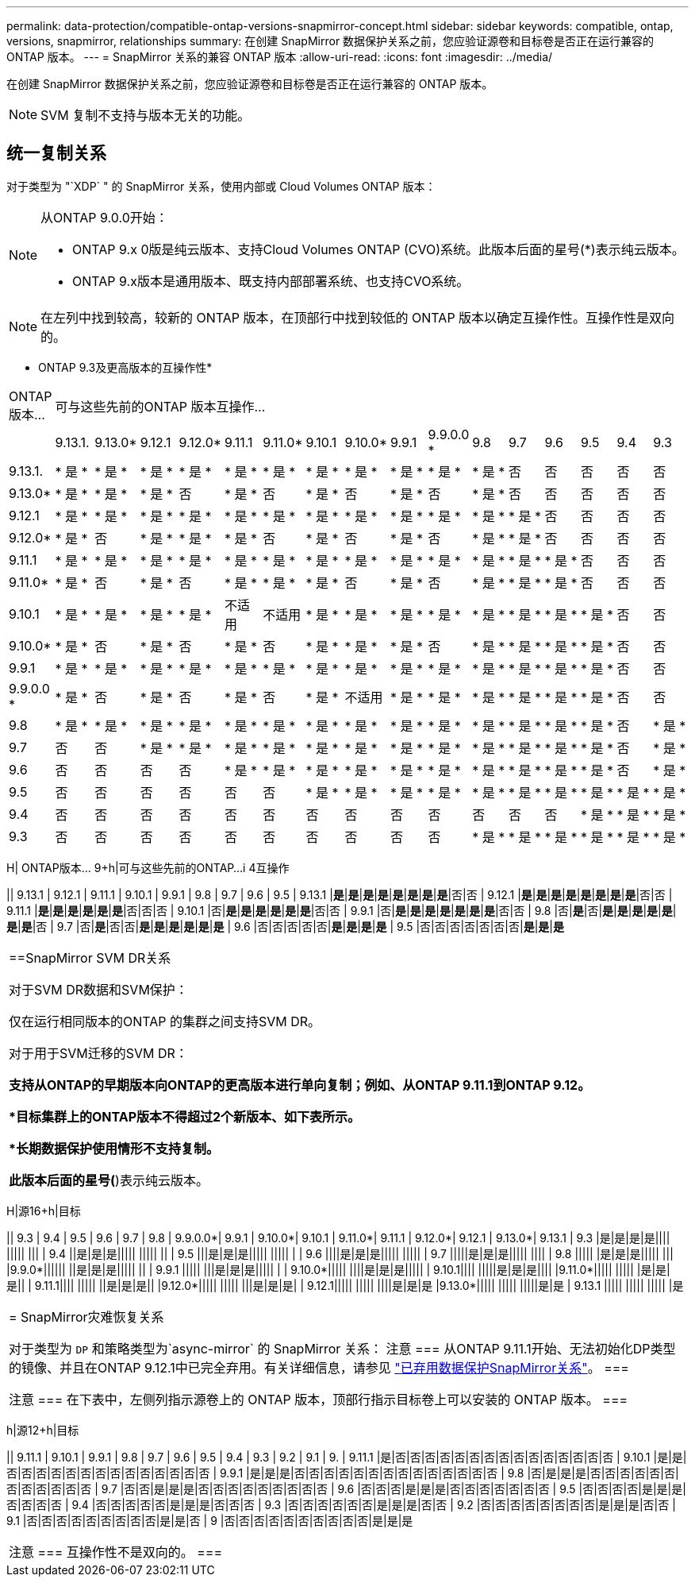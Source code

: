 ---
permalink: data-protection/compatible-ontap-versions-snapmirror-concept.html 
sidebar: sidebar 
keywords: compatible, ontap, versions, snapmirror, relationships 
summary: 在创建 SnapMirror 数据保护关系之前，您应验证源卷和目标卷是否正在运行兼容的 ONTAP 版本。 
---
= SnapMirror 关系的兼容 ONTAP 版本
:allow-uri-read: 
:icons: font
:imagesdir: ../media/


[role="lead"]
在创建 SnapMirror 数据保护关系之前，您应验证源卷和目标卷是否正在运行兼容的 ONTAP 版本。

[NOTE]
====
SVM 复制不支持与版本无关的功能。

====


== 统一复制关系

对于类型为 "`XDP` " 的 SnapMirror 关系，使用内部或 Cloud Volumes ONTAP 版本：

[NOTE]
====
从ONTAP 9.0.0开始：

* ONTAP 9.x 0版是纯云版本、支持Cloud Volumes ONTAP (CVO)系统。此版本后面的星号(*)表示纯云版本。
* ONTAP 9.x版本是通用版本、既支持内部部署系统、也支持CVO系统。


====
[NOTE]
====
在左列中找到较高，较新的 ONTAP 版本，在顶部行中找到较低的 ONTAP 版本以确定互操作性。互操作性是双向的。

====
* ONTAP 9.3及更高版本的互操作性*

|===


| ONTAP 版本… 16+| 可与这些先前的ONTAP 版本互操作… 


|  | 9.13.1. | 9.13.0* | 9.12.1 | 9.12.0* | 9.11.1 | 9.11.0* | 9.10.1 | 9.10.0* | 9.9.1 | 9.9.0.0 * | 9.8 | 9.7 | 9.6 | 9.5 | 9.4 | 9.3 


| 9.13.1. | * 是 * | * 是 * | * 是 * | * 是 * | * 是 * | * 是 * | * 是 * | * 是 * | * 是 * | * 是 * | * 是 * | 否 | 否 | 否 | 否 | 否 


| 9.13.0* | * 是 * | * 是 * | * 是 * | 否 | * 是 * | 否 | * 是 * | 否 | * 是 * | 否 | * 是 * | 否 | 否 | 否 | 否 | 否 


| 9.12.1 | * 是 * | * 是 * | * 是 * | * 是 * | * 是 * | * 是 * | * 是 * | * 是 * | * 是 * | * 是 * | * 是 * | * 是 * | 否 | 否 | 否 | 否 


| 9.12.0* | * 是 * | 否 | * 是 * | * 是 * | * 是 * | 否 | * 是 * | 否 | * 是 * | 否 | * 是 * | * 是 * | 否 | 否 | 否 | 否 


| 9.11.1 | * 是 * | * 是 * | * 是 * | * 是 * | * 是 * | * 是 * | * 是 * | * 是 * | * 是 * | * 是 * | * 是 * | * 是 * | * 是 * | 否 | 否 | 否 


| 9.11.0* | * 是 * | 否 | * 是 * | 否 | * 是 * | * 是 * | * 是 * | 否 | * 是 * | 否 | * 是 * | * 是 * | * 是 * | 否 | 否 | 否 


| 9.10.1 | * 是 * | * 是 * | * 是 * | * 是 * | 不适用 | 不适用 | * 是 * | * 是 * | * 是 * | * 是 * | * 是 * | * 是 * | * 是 * | * 是 * | 否 | 否 


| 9.10.0* | * 是 * | 否 | * 是 * | 否 | * 是 * | 否 | * 是 * | * 是 * | * 是 * | 否 | * 是 * | * 是 * | * 是 * | * 是 * | 否 | 否 


| 9.9.1 | * 是 * | * 是 * | * 是 * | * 是 * | * 是 * | * 是 * | * 是 * | * 是 * | * 是 * | * 是 * | * 是 * | * 是 * | * 是 * | * 是 * | 否 | 否 


| 9.9.0.0 * | * 是 * | 否 | * 是 * | 否 | * 是 * | 否 | * 是 * | 不适用 | * 是 * | * 是 * | * 是 * | * 是 * | * 是 * | * 是 * | 否 | 否 


| 9.8 | * 是 * | * 是 * | * 是 * | * 是 * | * 是 * | * 是 * | * 是 * | * 是 * | * 是 * | * 是 * | * 是 * | * 是 * | * 是 * | * 是 * | 否 | * 是 * 


| 9.7 | 否 | 否 | * 是 * | * 是 * | * 是 * | * 是 * | * 是 * | * 是 * | * 是 * | * 是 * | * 是 * | * 是 * | * 是 * | * 是 * | 否 | * 是 * 


| 9.6 | 否 | 否 | 否 | 否 | * 是 * | * 是 * | * 是 * | * 是 * | * 是 * | * 是 * | * 是 * | * 是 * | * 是 * | * 是 * | 否 | * 是 * 


| 9.5 | 否 | 否 | 否 | 否 | 否 | 否 | * 是 * | * 是 * | * 是 * | * 是 * | * 是 * | * 是 * | * 是 * | * 是 * | * 是 * | * 是 * 


| 9.4 | 否 | 否 | 否 | 否 | 否 | 否 | 否 | 否 | 否 | 否 | 否 | 否 | 否 | * 是 * | * 是 * | * 是 * 


| 9.3 | 否 | 否 | 否 | 否 | 否 | 否 | 否 | 否 | 否 | 否 | * 是 * | * 是 * | * 是 * | * 是 * | * 是 * | * 是 * 
|===
H| ONTAP版本… 9+h|可与这些先前的ONTAP…i 4互操作

|| 9.13.1 | 9.12.1 | 9.11.1 | 9.10.1 | 9.9.1 | 9.8 | 9.7 | 9.6 | 9.5
| 9.13.1 |*是*|*是*|*是*|*是*|*是*|*是*|*是*|*是*|否|否
| 9.12.1 |*是*|*是*|*是*|*是*|*是*|*是*|*是*|*是*|否|否
| 9.11.1 |*是*|*是*|*是*|*是*|*是*|*是*|否|否|否
| 9.10.1 |否|*是*|*是*|*是*|*是*|*是*|*是*|否|否
| 9.9.1 |否|*是*|*是*|*是*|*是*|*是*|*是*|*是*|否|否
| 9.8 |否|*是*|否|*是*|*是*|*是*|*是*|*是*|*是*|*是*|否
| 9.7 |否|*是*|否|否|*是*|*是*|*是*|*是*|*是*|*是*
| 9.6 |否|否|否|否|否|*是*|*是*|*是*|*是*
| 9.5 |否|否|否|否|否|否|否|*是*|*是*|*是*

|===


| ==SnapMirror SVM DR关系

对于SVM DR数据和SVM保护：

仅在运行相同版本的ONTAP 的集群之间支持SVM DR。

对于用于SVM迁移的SVM DR：

*支持从ONTAP的早期版本向ONTAP的更高版本进行单向复制；例如、从ONTAP 9.11.1到ONTAP 9.12。

*目标集群上的ONTAP版本不得超过2个新版本、如下表所示。

*长期数据保护使用情形不支持复制。

此版本后面的星号(*)表示纯云版本。 
|===
H|源16+h|目标

|| 9.3 | 9.4 | 9.5 | 9.6 | 9.7 | 9.8 | 9.9.0.0*| 9.9.1 | 9.10.0*| 9.10.1 | 9.11.0*| 9.11.1 | 9.12.0*| 9.12.1 | 9.13.0*| 9.13.1
| 9.3 |是|是|是|是|||| ||||| |||
| 9.4 ||是|是|是||||| ||||| ||
| 9.5 |||是|是|是||||| ||||| |
| 9.6 ||||是|是|是||||| |||||
| 9.7 |||||是|是|是||||| ||||
| 9.8 ||||| |是|是|是||||| |||
|9.9.0*|||||| ||是|是|是||||| ||
| 9.9.1 ||||| |||是|是|是||||| |
| 9.10.0*||||| ||||是|是|是|||||
| 9.10.1|||| |||||是|是|是||||
|9.11.0*||||| ||||| |是|是|是||
| 9.11.1|||| ||||| ||是|是|是||
|9.12.0*||||| ||||| |||是|是|是|
| 9.12.1||||| ||||| ||||是|是|是
|9.13.0*||||| ||||| |||||是|是
| 9.13.1 ||||| ||||| ||||| |是

|===


| = SnapMirror灾难恢复关系

对于类型为 `DP` 和策略类型为`async-mirror` 的 SnapMirror 关系：
注意
===
从ONTAP 9.11.1开始、无法初始化DP类型的镜像、并且在ONTAP 9.12.1中已完全弃用。有关详细信息，请参见 link:https://mysupport.netapp.com/info/communications/ECMLP2880221.html["已弃用数据保护SnapMirror关系"^]。
===

注意
===
在下表中，左侧列指示源卷上的 ONTAP 版本，顶部行指示目标卷上可以安装的 ONTAP 版本。
=== 
|===
h|源12+h|目标

|| 9.11.1 | 9.10.1 | 9.9.1 | 9.8 | 9.7 | 9.6 | 9.5 | 9.4 | 9.3 | 9.2 | 9.1 | 9.
| 9.11.1 |是|否|否|否|否|否|否|否|否|否|否|否|否|否|否|否
| 9.10.1 |是|是|否|否|否|否|否|否|否|否|否|否|否|否|否|否
| 9.9.1 |是|是|是|否|否|否|否|否|否|否|否|否|否|否|否|否|否
| 9.8 |否|是|是|是|否|否|否|否|否|否|否|否|否|否|否|否
| 9.7 |否|否|是|是|是|否|否|否|否|否|否|否|否|否
| 9.6 |否|否|否|是|是|是|否|否|否|否|否|否|否
| 9.5 |否|否|否|否|是|是|是|否|否|否|否
| 9.4 |否|否|否|否|否|是|是|是|否|否|否
| 9.3 |否|否|否|否|否|否|是|是|是|否|否
| 9.2 |否|否|否|否|否|否|否|否|是|是|是|否|否
| 9.1 |否|否|否|否|否|否|否|否|否|是|是|否
| 9 |否|否|否|否|否|否|否|否|否|否|是|是|是

|===


| 注意
===
互操作性不是双向的。
=== 
|===